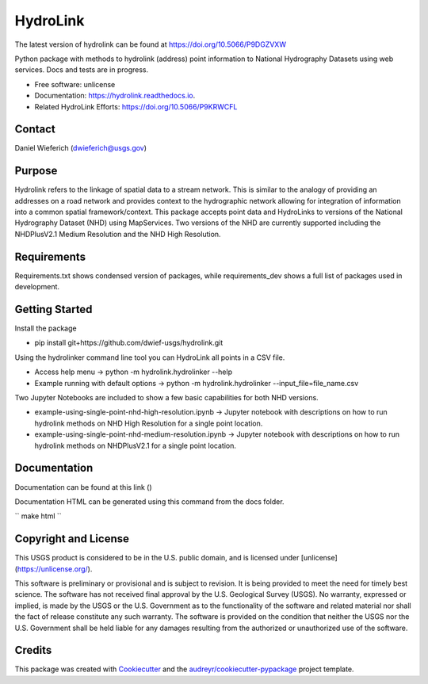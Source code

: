 =========
HydroLink
=========

.. image:: https://img.shields.io/travis/dwief-usgs/hydrolink.svg
        :target: https://travis-ci.com/dwief-usgs/hydrolink

.. image:: https://codecov.io/gh/dwief-usgs/hydrolink/branch/master/graph/badge.svg
        :target: https://codecov.io/gh/dwief-usgs/hydrolink

.. image:: https://readthedocs.org/projects/hydrolink/badge/?version=latest
        :target: https://hydrolink.readthedocs.io/en/latest/?badge=latest
        :alt: Documentation Status



The latest version of hydrolink can be found at https://doi.org/10.5066/P9DGZVXW











Python package with methods to hydrolink (address) point information to National Hydrography Datasets using web services. Docs and tests are in progress.

* Free software: unlicense
* Documentation: https://hydrolink.readthedocs.io.
* Related HydroLink Efforts: https://doi.org/10.5066/P9KRWCFL


Contact
-------
Daniel Wieferich (dwieferich@usgs.gov)


Purpose
-------
Hydrolink refers to the linkage of spatial data to a stream network.  This is similar to the analogy of providing an addresses on a road network and provides context to the hydrographic network allowing for integration of information into a common spatial framework/context.  This package accepts point data and HydroLinks to versions of the National Hydrography Dataset (NHD) using MapServices. Two versions of the NHD are currently supported including the NHDPlusV2.1 Medium Resolution and the NHD High Resolution. 

Requirements
------------
Requirements.txt shows condensed version of packages, while requirements_dev shows a full list of packages used in development.

Getting Started
---------------
Install the package

* pip install git+https://github.com/dwief-usgs/hydrolink.git

Using the hydrolinker command line tool you can HydroLink all points in a CSV file.  

* Access help menu -> python -m hydrolink.hydrolinker --help
* Example running with default options ->  python -m hydrolink.hydrolinker --input_file=file_name.csv

Two Jupyter Notebooks are included to show a few basic capabilities for both NHD versions.

* example-using-single-point-nhd-high-resolution.ipynb -> Jupyter notebook with descriptions on how to run hydrolink methods on NHD High Resolution for a single point location.
* example-using-single-point-nhd-medium-resolution.ipynb -> Jupyter notebook with descriptions on how to run hydrolink methods on NHDPlusV2.1 for a single point location.

Documentation
-------------
Documentation can be found at this link ()

Documentation HTML can be generated using this command from the docs folder. 

``
make html
``

Copyright and License
---------------------
This USGS product is considered to be in the U.S. public domain, and is licensed under
[unlicense](https://unlicense.org/).

This software is preliminary or provisional and is subject to revision. It is being provided to meet the need for timely best science. The software has not received final approval by the U.S. Geological Survey (USGS). No warranty, expressed or implied, is made by the USGS or the U.S. Government as to the functionality of the software and related material nor shall the fact of release constitute any such warranty. The software is provided on the condition that neither the USGS nor the U.S. Government shall be held liable for any damages resulting from the authorized or unauthorized use of the software.


Credits
-------

This package was created with Cookiecutter_ and the `audreyr/cookiecutter-pypackage`_ project template.

.. _Cookiecutter: https://github.com/audreyr/cookiecutter
.. _`audreyr/cookiecutter-pypackage`: https://github.com/audreyr/cookiecutter-pypackage
